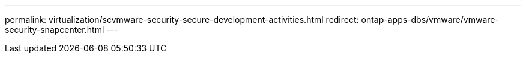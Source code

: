 ---
permalink: virtualization/scvmware-security-secure-development-activities.html
redirect: ontap-apps-dbs/vmware/vmware-security-snapcenter.html
---
